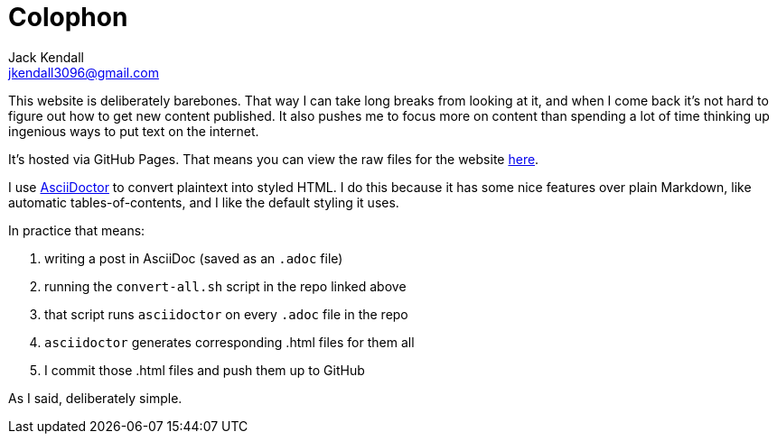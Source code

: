 = Colophon
Jack Kendall <jkendall3096@gmail.com>
:toc:

This website is deliberately barebones. That way I can take long breaks from looking at it, and when I come back it's not hard to figure out how to get new content published. It also pushes me to focus more on content than spending a lot of time thinking up ingenious ways to put text on the internet.

It's hosted via GitHub Pages. That means you can view the raw files for the website https://github.com/jkendall327/jkendall327:[here].

I use https://asciidoctor.org/:[AsciiDoctor] to convert plaintext into styled HTML. I do this because it has some nice features over plain Markdown, like automatic tables-of-contents, and I like the default styling it uses.

In practice that means:

1. writing a post in AsciiDoc (saved as an `.adoc` file)
2. running the `convert-all.sh` script in the repo linked above
3. that script runs `asciidoctor` on every `.adoc` file in the repo
4. `asciidoctor` generates corresponding .html files for them all
5. I commit those .html files and push them up to GitHub

As I said, deliberately simple.